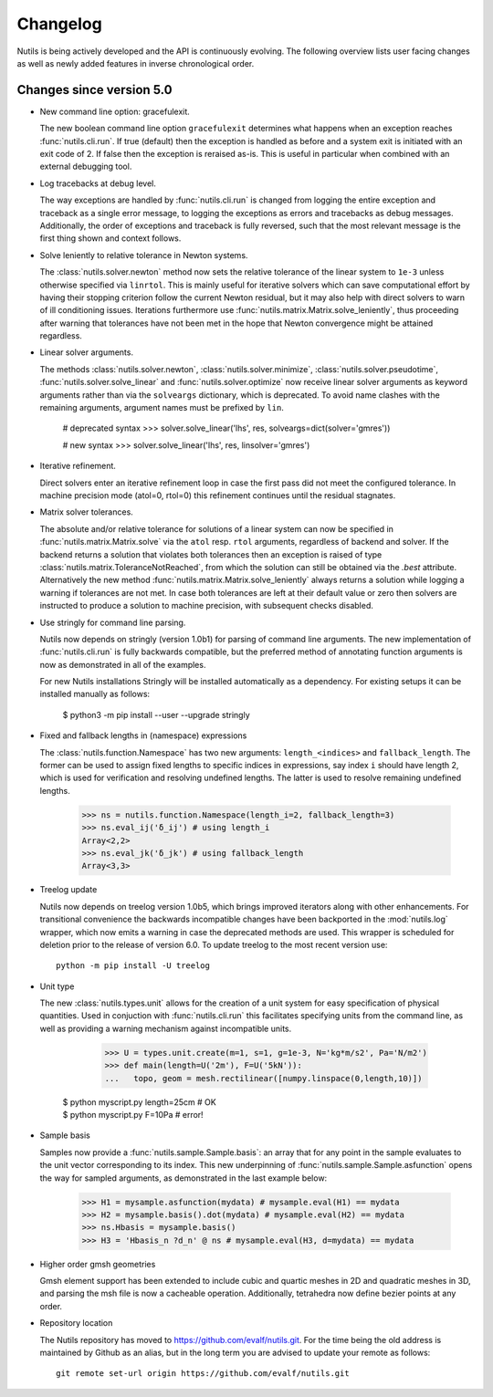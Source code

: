 Changelog
=========

Nutils is being actively developed and the API is continuously evolving. The
following overview lists user facing changes as well as newly added features in
inverse chronological order.

Changes since version 5.0
-------------------------

- New command line option: gracefulexit.

  The new boolean command line option ``gracefulexit`` determines what happens
  when an exception reaches :func:`nutils.cli.run`. If true (default) then the
  exception is handled as before and a system exit is initiated with an exit
  code of 2. If false then the exception is reraised as-is. This is useful in
  particular when combined with an external debugging tool.

- Log tracebacks at debug level.

  The way exceptions are handled by :func:`nutils.cli.run` is changed from
  logging the entire exception and traceback as a single error message, to
  logging the exceptions as errors and tracebacks as debug messages.
  Additionally, the order of exceptions and traceback is fully reversed, such
  that the most relevant message is the first thing shown and context follows.

- Solve leniently to relative tolerance in Newton systems.

  The :class:`nutils.solver.newton` method now sets the relative tolerance of
  the linear system to ``1e-3`` unless otherwise specified via ``linrtol``.
  This is mainly useful for iterative solvers which can save computational
  effort by having their stopping criterion follow the current Newton residual,
  but it may also help with direct solvers to warn of ill conditioning issues.
  Iterations furthermore use :func:`nutils.matrix.Matrix.solve_leniently`, thus
  proceeding after warning that tolerances have not been met in the hope that
  Newton convergence might be attained regardless.

- Linear solver arguments.

  The methods :class:`nutils.solver.newton`, :class:`nutils.solver.minimize`,
  :class:`nutils.solver.pseudotime`, :func:`nutils.solver.solve_linear` and
  :func:`nutils.solver.optimize` now receive linear solver arguments as keyword
  arguments rather than via the ``solveargs`` dictionary, which is deprecated.
  To avoid name clashes with the remaining arguments, argument names must be
  prefixed by ``lin``.

      # deprecated syntax
      >>> solver.solve_linear('lhs', res, solveargs=dict(solver='gmres'))

      # new syntax
      >>> solver.solve_linear('lhs', res, linsolver='gmres')

- Iterative refinement.

  Direct solvers enter an iterative refinement loop in case the first pass did
  not meet the configured tolerance. In machine precision mode (atol=0, rtol=0)
  this refinement continues until the residual stagnates.

- Matrix solver tolerances.

  The absolute and/or relative tolerance for solutions of a linear system can
  now be specified in :func:`nutils.matrix.Matrix.solve` via the ``atol`` resp.
  ``rtol`` arguments, regardless of backend and solver. If the backend returns
  a solution that violates both tolerances then an exception is raised of type
  :class:`nutils.matrix.ToleranceNotReached`, from which the solution can still
  be obtained via the `.best` attribute. Alternatively the new method
  :func:`nutils.matrix.Matrix.solve_leniently` always returns a solution while
  logging a warning if tolerances are not met. In case both tolerances are left
  at their default value or zero then solvers are instructed to produce a
  solution to machine precision, with subsequent checks disabled.

- Use stringly for command line parsing.

  Nutils now depends on stringly (version 1.0b1) for parsing of command line
  arguments. The new implementation of :func:`nutils.cli.run` is fully
  backwards compatible, but the preferred method of annotating function
  arguments is now as demonstrated in all of the examples.

  For new Nutils installations Stringly will be installed automatically as a
  dependency. For existing setups it can be installed manually as follows:

      $ python3 -m pip install --user --upgrade stringly

- Fixed and fallback lengths in (namespace) expressions

  The :class:`nutils.function.Namespace` has two new arguments:
  ``length_<indices>`` and ``fallback_length``. The former can be used to
  assign fixed lengths to specific indices in expressions, say index ``i``
  should have length 2, which is used for verification and resolving undefined
  lengths.  The latter is used to resolve remaining undefined lengths.

      >>> ns = nutils.function.Namespace(length_i=2, fallback_length=3)
      >>> ns.eval_ij('δ_ij') # using length_i
      Array<2,2>
      >>> ns.eval_jk('δ_jk') # using fallback_length
      Array<3,3>

- Treelog update

  Nutils now depends on treelog version 1.0b5, which brings improved iterators
  along with other enhancements. For transitional convenience the backwards
  incompatible changes have been backported in the :mod:`nutils.log` wrapper,
  which now emits a warning in case the deprecated methods are used. This
  wrapper is scheduled for deletion prior to the release of version 6.0. To
  update treelog to the most recent version use::

      python -m pip install -U treelog

- Unit type

  The new :class:`nutils.types.unit` allows for the creation of a unit system
  for easy specification of physical quantities. Used in conjuction with
  :func:`nutils.cli.run` this facilitates specifying units from the command
  line, as well as providing a warning mechanism against incompatible units.

      >>> U = types.unit.create(m=1, s=1, g=1e-3, N='kg*m/s2', Pa='N/m2')
      >>> def main(length=U('2m'), F=U('5kN')):
      ...   topo, geom = mesh.rectilinear([numpy.linspace(0,length,10)])

    | $ python myscript.py length=25cm # OK
    | $ python myscript.py F=10Pa # error!

- Sample basis

  Samples now provide a :func:`nutils.sample.Sample.basis`: an array that for
  any point in the sample evaluates to the unit vector corresponding to its
  index. This new underpinning of :func:`nutils.sample.Sample.asfunction` opens
  the way for sampled arguments, as demonstrated in the last example below:

      >>> H1 = mysample.asfunction(mydata) # mysample.eval(H1) == mydata
      >>> H2 = mysample.basis().dot(mydata) # mysample.eval(H2) == mydata
      >>> ns.Hbasis = mysample.basis()
      >>> H3 = 'Hbasis_n ?d_n' @ ns # mysample.eval(H3, d=mydata) == mydata

- Higher order gmsh geometries

  Gmsh element support has been extended to include cubic and quartic meshes in
  2D and quadratic meshes in 3D, and parsing the msh file is now a cacheable
  operation. Additionally, tetrahedra now define bezier points at any order.

- Repository location

  The Nutils repository has moved to https://github.com/evalf/nutils.git. For
  the time being the old address is maintained by Github as an alias, but in
  the long term you are advised to update your remote as follows::

      git remote set-url origin https://github.com/evalf/nutils.git
